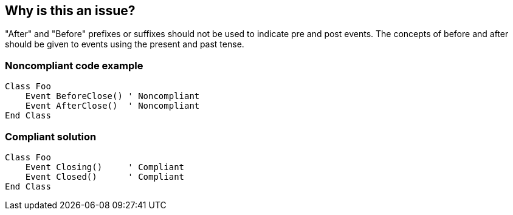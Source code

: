 == Why is this an issue?

"After" and "Before" prefixes or suffixes should not be used to indicate pre and post events. The concepts of before and after should be given to events using the present and past tense.


=== Noncompliant code example

[source,vbnet]
----
Class Foo
    Event BeforeClose() ' Noncompliant
    Event AfterClose()  ' Noncompliant
End Class
----


=== Compliant solution

[source,vbnet]
----
Class Foo
    Event Closing()     ' Compliant
    Event Closed()      ' Compliant
End Class
----

ifdef::env-github,rspecator-view[]

'''
== Implementation Specification
(visible only on this page)

=== Message

Rename this event to remove "xxx" [suffix|prefix].


endif::env-github,rspecator-view[]
